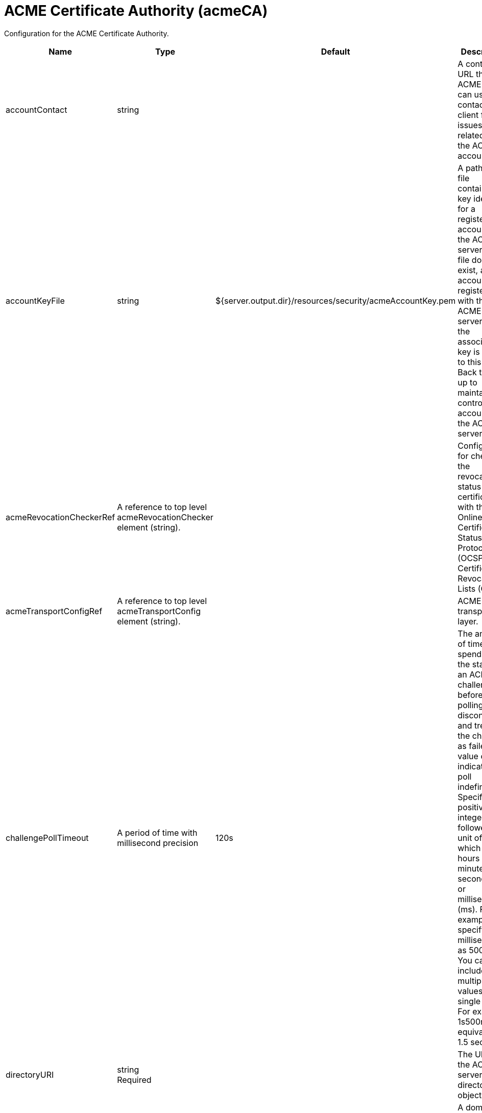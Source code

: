 = +ACME Certificate Authority+ (+acmeCA+)
:linkcss: 
:page-layout: config
:nofooter: 

+Configuration for the ACME Certificate Authority.+

[cols="a,a,a,a",width="100%"]
|===
|Name|Type|Default|Description

|+accountContact+

|string

|

|+A contact URL the ACME server can use to contact the client for issues related this the ACME account.+

|+accountKeyFile+

|string

|+${server.output.dir}/resources/security/acmeAccountKey.pem+

|+A path to the file containing a key identifier for a registered account on the ACME CA server. If the file does not exist, a new account is registered with the ACME CA server and the associated key is written to this file. Back this file up to maintain control of the account on the ACME CA server.+

|+acmeRevocationCheckerRef+

|A reference to top level acmeRevocationChecker element (string).

|

|+Configuration for checking the revocation status of certificates with the Online Certificate Status Protocol (OCSP) or Certificate Revocation Lists (CRLs).+

|+acmeTransportConfigRef+

|A reference to top level acmeTransportConfig element (string).

|

|+ACME transport layer.+

|+challengePollTimeout+

|A period of time with millisecond precision

|+120s+

|+The amount of time to spend polling the status of an ACME challenge before polling discontinues and treats the challenge as failed. A value of 0 indicates to poll indefinitely. Specify a positive integer followed by a unit of time, which can be hours (h), minutes (m), seconds (s), or milliseconds (ms). For example, specify 500 milliseconds as 500ms. You can include multiple values in a single entry. For example, 1s500ms is equivalent to 1.5 seconds.+

|+directoryURI+

|string +
Required

|

|+The URI to the ACME CA server's directory object.+

|+domain+

|string

|

|+A domain name to request a certificate for.+

|+domainKeyFile+

|string

|+${server.output.dir}/resources/security/acmeDomainKey.pem+

|+A path to the file containing a key identifier for a domain. If the file does not exist, a new key is generated and written to this file. Back this file up to maintain control of the domain.+

|+orderPollTimeout+

|A period of time with millisecond precision

|+120s+

|+The amount of time to spend polling the status of an ACME order before polling discontinues and treats the order as failed. A value of 0 indicates to poll indefinitely. Specify a positive integer followed by a unit of time, which can be hours (h), minutes (m), seconds (s), or milliseconds (ms). For example, specify 500 milliseconds as 500ms. You can include multiple values in a single entry. For example, 1s500ms is equivalent to 1.5 seconds.+

|+renewBeforeExpiration+

|A period of time with millisecond precision

|+7d+

|+Renew time before expiration. Specify a positive integer followed by a unit of time, which can be hours (h), minutes (m), seconds (s), or milliseconds (ms). For example, specify 500 milliseconds as 500ms. You can include multiple values in a single entry. For example, 1s500ms is equivalent to 1.5 seconds.+

|+subjectDN+

|string

|

|+Subject distinguished name (DN) to use for the certificate. The DN can include the following relative distinguished name (RDN) types: cn, c, st, l, o and ou. If the cn RDN type is defined, it must be one of the domains defined by the domain configuration element and it must be the first RDN in the DN. If the cn RDN type is not defined, the first domain defined by the domain configuration element is used as the cn RDN value.+

|+validFor+

|A period of time with millisecond precision

|

|+The duration of time that the certificate signing request specifies for the certificate to be valid. The default is defined by the ACME CA server. Specify a positive integer followed by a unit of time, which can be hours (h), minutes (m), seconds (s), or milliseconds (ms). For example, specify 500 milliseconds as 500ms. You can include multiple values in a single entry. For example, 1s500ms is equivalent to 1.5 seconds.+
|===
[#+acmeRevocationChecker+]*acmeRevocationChecker*

+Configuration for checking the revocation status of certificates with the Online Certificate Status Protocol (OCSP) or Certificate Revocation Lists (CRLs).+


[cols="a,a,a,a",width="100%"]
|===
|Name|Type|Default|Description

|+enabled+

|boolean

|+true+

|+Verifies whether certificate revocation checking is enabled for the ACME CA service. The default is true.+

|+ocspResponderUrl+

|string

|

|+Sets the URI that identifies the location of the OCSP responder. This setting overrides the ocsp.responderURL security property and any responder that is specified in the certificate Authority Information Access Extension.+
|===
[#+acmeTransportConfig+]*acmeTransportConfig*

+ACME transport layer.+


[cols="a,a,a,a",width="100%"]
|===
|Name|Type|Default|Description

|+protocol+

|string

|

|+The SSL handshake protocol. Protocol values can be found in the documentation for the Java Secure Socket Extension (JSSE) provider of the underlying JRE.  When using the IBM JRE the default value is SSL_TLSv2 and when using the Oracle JRE the default value is SSL.+

|+trustStore+

|string

|

|+A keystore that contains trusted certificate entries that are used by SSL for signing verification.+

|+trustStorePassword+

|Reversably encoded password (string)

|

|+The password that is used to load the truststore file. The value can be stored in clear text or encoded form. Use the securityUtility tool to encode the password.+

|+trustStoreType+

|string

|

|+The keystore type for the truststore. Supported types are JKS, PKCS12 and JCEKS.+
|===

